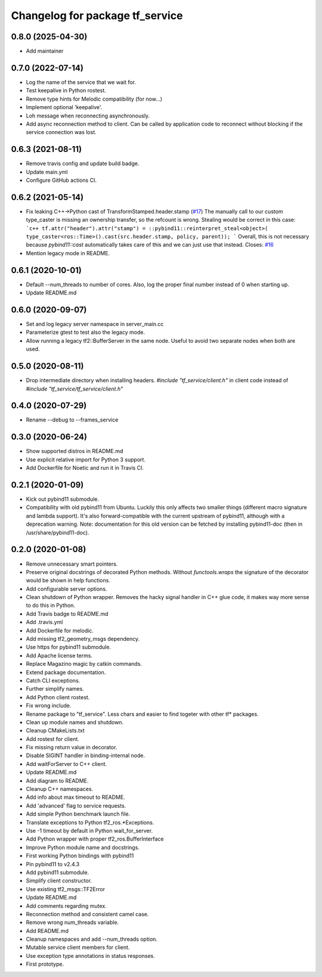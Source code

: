 ^^^^^^^^^^^^^^^^^^^^^^^^^^^^^^^^
Changelog for package tf_service
^^^^^^^^^^^^^^^^^^^^^^^^^^^^^^^^

0.8.0 (2025-04-30)
------------------
* Add maintainer

0.7.0 (2022-07-14)
------------------
* Log the name of the service that we wait for.
* Test keepalive in Python rostest.
* Remove type hints for Melodic compatibility (for now...)
* Implement optional 'keepalive'.
* Loh message when reconnecting asynchronously.
* Add async reconnection method to client.
  Can be called by application code to reconnect without blocking if the
  service connection was lost.

0.6.3 (2021-08-11)
------------------
* Remove travis config and update build badge.
* Update main.yml
* Configure GitHub actions CI.

0.6.2 (2021-05-14)
------------------
* Fix leaking C++->Python cast of TransformStamped.header.stamp (`#17 <https://github.com/magazino/tf_service/issues/17>`_)
  The manually call to our custom type_caster is missing an ownership
  transfer, so the refcount is wrong. Stealing would be correct in this case:
  ```c++
  tf.attr("header").attr("stamp") =
  ::pybind11::reinterpret_steal<object>(
  type_caster<ros::Time>().cast(src.header.stamp, policy, parent));
  ```
  Overall, this is not necessary because `pybind11::cast` automatically
  takes care of this and we can just use that instead.
  Closes: `#16 <https://github.com/magazino/tf_service/issues/16>`_
* Mention legacy mode in README.

0.6.1 (2020-10-01)
------------------
* Default --num_threads to number of cores.
  Also, log the proper final number instead of 0 when starting up.
* Update README.md

0.6.0 (2020-09-07)
------------------
* Set and log legacy server namespace in server_main.cc
* Parameterize gtest to test also the legacy mode.
* Allow running a legacy tf2::BufferServer in the same node.
  Useful to avoid two separate nodes when both are used.

0.5.0 (2020-08-11)
------------------
* Drop intermediate directory when installing headers.
  `#include "tf_service/client.h"`
  in client code instead of
  `#include "tf_service/tf_service/client.h"`

0.4.0 (2020-07-29)
------------------
* Rename --debug to --frames_service

0.3.0 (2020-06-24)
------------------
* Show supported distros in README.md
* Use explicit relative import for Python 3 support.
* Add Dockerfile for Noetic and run it in Travis CI.

0.2.1 (2020-01-09)
------------------
* Kick out pybind11 submodule.
* Compatibility with old pybind11 from Ubuntu.
  Luckily this only affects two smaller things (different macro signature
  and lambda support). It's also forward-compatible with the current
  upstream of pybind11, although with a deprecation warning.
  Note: documentation for this old version can be fetched by installing
  pybind11-doc (then in /usr/share/pybind11-doc).

0.2.0 (2020-01-08)
------------------
* Remove unnecessary smart pointers.
* Preserve original docstrings of decorated Python methods.
  Without `functools.wraps` the signature of the decorator would be shown
  in help functions.
* Add configurable server options.
* Clean shutdown of Python wrapper.
  Removes the hacky signal handler in C++ glue code, it makes way more
  sense to do this in Python.
* Add Travis badge to README.md
* Add .travis.yml
* Add Dockerfile for melodic.
* Add missing tf2_geometry_msgs dependency.
* Use https for pybind11 submodule.
* Add Apache license terms.
* Replace Magazino magic by catkin commands.
* Extend package documentation.
* Catch CLI exceptions.
* Further simplify names.
* Add Python client rostest.
* Fix wrong include.
* Rename package to "tf_service".
  Less chars and easier to find togeter with other tf* packages.
* Clean up module names and shutdown.
* Cleanup CMakeLists.txt
* Add rostest for client.
* Fix missing return value in decorator.
* Disable SIGINT handler in binding-internal node.
* Add waitForServer to C++ client.
* Update README.md
* Add diagram to README.
* Cleanup C++ namespaces.
* Add info about max timeout to README.
* Add 'advanced' flag to service requests.
* Add simple Python benchmark launch file.
* Translate exceptions to Python tf2_ros.*Exceptions.
* Use -1 timeout by default in Python wait_for_server.
* Add Python wrapper with proper tf2_ros.BufferInterface
* Improve Python module name and docstrings.
* First working Python bindings with pybind11
* Pin pybind11 to v2.4.3
* Add pybind11 submodule.
* Simplify client constructor.
* Use existing tf2_msgs::TF2Error
* Update README.md
* Add comments regarding mutex.
* Reconnection method and consistent camel case.
* Remove wrong num_threads variable.
* Add README.md
* Cleanup namespaces and add --num_threads option.
* Mutable service client members for client.
* Use exception type annotations in status responses.
* First prototype.
